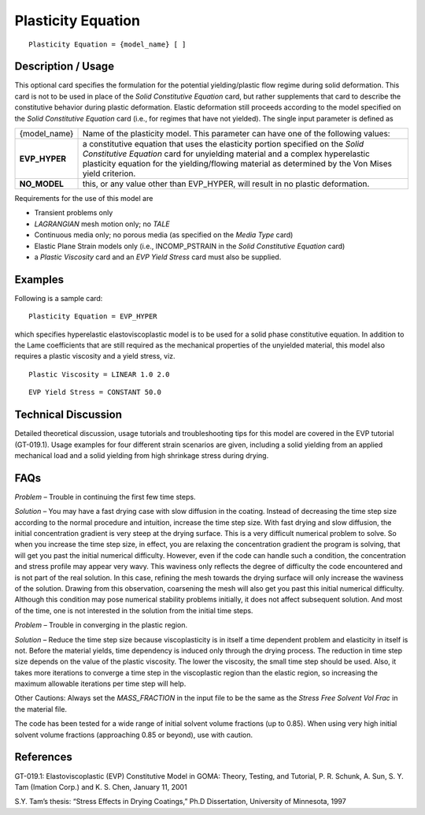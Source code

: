 *******************
Plasticity Equation
*******************


::

   Plasticity Equation = {model_name} [ ]

-----------------------
**Description / Usage**
-----------------------

This optional card specifies the formulation for the potential yielding/plastic flow
regime during solid deformation. This card is not to be used in place of the *Solid
Constitutive Equation* card, but rather supplements that card to describe the constitutive
behavior during plastic deformation. Elastic deformation still proceeds according to the
model specified on the *Solid Constitutive Equation* card (i.e., for regimes that have not
yielded). The single input parameter is defined as

+-------------+---------------------------------------------------------------------------------------+
|{model_name} |Name of the plasticity model. This parameter can have one of the following values:     |
+-------------+---------------------------------------------------------------------------------------+
|**EVP_HYPER**|a constitutive equation that uses the elasticity portion specified on the *Solid       |
|             |Constitutive Equation* card for unyielding material and a complex hyperelastic         |
|             |plasticity equation for the yielding/flowing material as determined by the Von Mises   |
|             |yield criterion.                                                                       |
+-------------+---------------------------------------------------------------------------------------+
|**NO_MODEL** |this, or any value other than EVP_HYPER, will result in no plastic deformation.        |
+-------------+---------------------------------------------------------------------------------------+

Requirements for the use of this model are

* Transient problems only

* *LAGRANGIAN* mesh motion only; no *TALE*

* Continuous media only; no porous media (as specified on the *Media Type* card)

* Elastic Plane Strain models only (i.e., INCOMP_PSTRAIN in the *Solid Constitutive Equation* card)

* a *Plastic Viscosity* card and an *EVP Yield Stress* card must also be supplied.

------------
**Examples**
------------

Following is a sample card:
::

   Plasticity Equation = EVP_HYPER

which specifies hyperelastic elastoviscoplastic model is to be used for a solid phase
constitutive equation. In addition to the Lame coefficients that are still required as the
mechanical properties of the unyielded material, this model also requires a plastic
viscosity and a yield stress, viz.

::

   Plastic Viscosity = LINEAR 1.0 2.0

::

   EVP Yield Stress = CONSTANT 50.0

-------------------------
**Technical Discussion**
-------------------------

Detailed theoretical discussion, usage tutorials and troubleshooting tips for this model
are covered in the EVP tutorial (GT-019.1). Usage examples for four different strain
scenarios are given, including a solid yielding from an applied mechanical load and a
solid yielding from high shrinkage stress during drying.


--------
**FAQs**
--------

*Problem* – Trouble in continuing the first few time steps.


*Solution* – You may have a fast drying case with slow diffusion in the coating. Instead
of decreasing the time step size according to the normal procedure and intuition,
increase the time step size. With fast drying and slow diffusion, the initial
concentration gradient is very steep at the drying surface. This is a very difficult
numerical problem to solve. So when you increase the time step size, in effect, you are
relaxing the concentration gradient the program is solving, that will get you past the
initial numerical difficulty. However, even if the code can handle such a condition, the
concentration and stress profile may appear very wavy. This waviness only reflects the
degree of difficulty the code encountered and is not part of the real solution. In this
case, refining the mesh towards the drying surface will only increase the waviness of
the solution. Drawing from this observation, coarsening the mesh will also get you past
this initial numerical difficulty. Although this condition may pose numerical stability
problems initially, it does not affect subsequent solution. And most of the time, one is
not interested in the solution from the initial time steps.

*Problem* – Trouble in converging in the plastic region.

*Solution* – Reduce the time step size because viscoplasticity is in itself a time
dependent problem and elasticity in itself is not. Before the material yields, time
dependency is induced only through the drying process. The reduction in time step size
depends on the value of the plastic viscosity. The lower the viscosity, the small time
step should be used. Also, it takes more iterations to converge a time step in the
viscoplastic region than the elastic region, so increasing the maximum allowable
iterations per time step will help.

Other Cautions:
Always set the *MASS_FRACTION* in the input file to be the same as the *Stress
Free Solvent Vol Frac* in the material file.

The code has been tested for a wide range of initial solvent volume fractions
(up to 0.85). When using very high initial solvent volume fractions
(approaching 0.85 or beyond), use with caution.

--------------
**References**
--------------

GT-019.1: Elastoviscoplastic (EVP) Constitutive Model in GOMA: Theory, Testing,
and Tutorial, P. R. Schunk, A. Sun, S. Y. Tam (Imation Corp.) and K. S. Chen, January
11, 2001

S.Y. Tam’s thesis: “Stress Effects in Drying Coatings,” Ph.D Dissertation, University of
Minnesota, 1997
